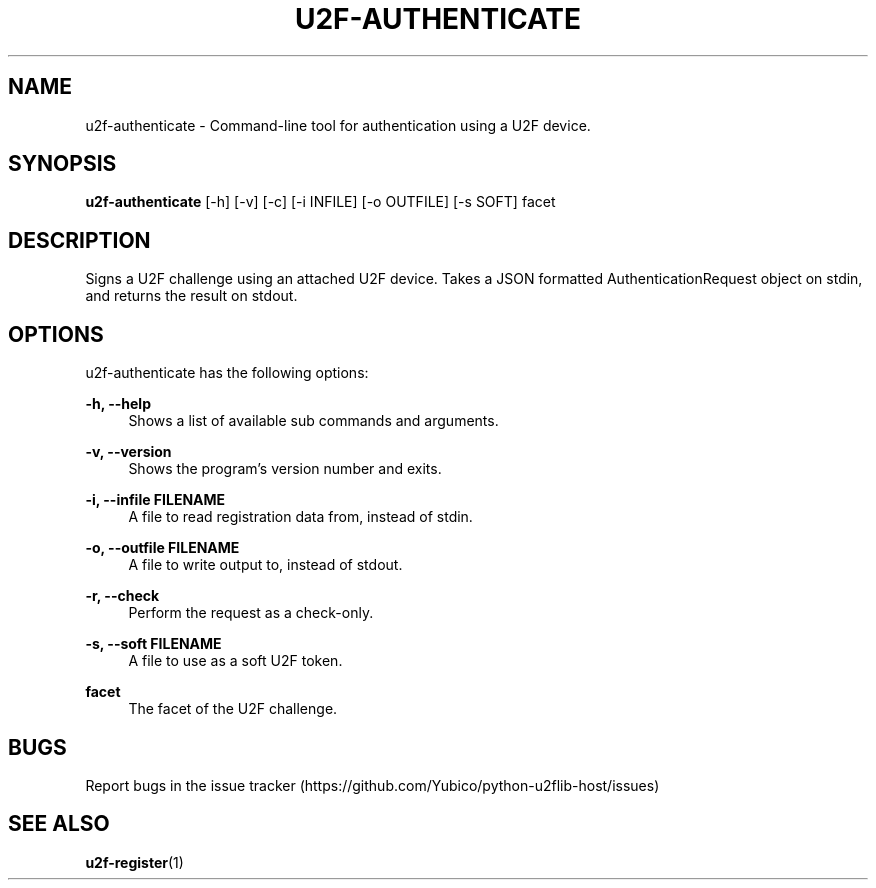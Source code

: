 '\" t
.\"     Title: u2f\e-authenticate
.\"    Author: [FIXME: author] [see http://docbook.sf.net/el/author]
.\" Generator: DocBook XSL Stylesheets v1.78.1 <http://docbook.sf.net/>
.\"      Date: 07/01/2015
.\"    Manual: u2f-authenticate manual
.\"    Source: u2f-authenticate
.\"  Language: English
.\"
.TH "U2F\E\-AUTHENTICATE" "1" "07/01/2015" "u2f\-authenticate" "u2f\-authenticate manual"
.\" -----------------------------------------------------------------
.\" * Define some portability stuff
.\" -----------------------------------------------------------------
.\" ~~~~~~~~~~~~~~~~~~~~~~~~~~~~~~~~~~~~~~~~~~~~~~~~~~~~~~~~~~~~~~~~~
.\" http://bugs.debian.org/507673
.\" http://lists.gnu.org/archive/html/groff/2009-02/msg00013.html
.\" ~~~~~~~~~~~~~~~~~~~~~~~~~~~~~~~~~~~~~~~~~~~~~~~~~~~~~~~~~~~~~~~~~
.ie \n(.g .ds Aq \(aq
.el       .ds Aq '
.\" -----------------------------------------------------------------
.\" * set default formatting
.\" -----------------------------------------------------------------
.\" disable hyphenation
.nh
.\" disable justification (adjust text to left margin only)
.ad l
.\" -----------------------------------------------------------------
.\" * MAIN CONTENT STARTS HERE *
.\" -----------------------------------------------------------------
.SH "NAME"
u2f-authenticate \- Command\-line tool for authentication using a U2F device\&.
.SH "SYNOPSIS"
.sp
\fBu2f\-authenticate\fR [\-h] [\-v] [\-c] [\-i INFILE] [\-o OUTFILE] [\-s SOFT] facet
.SH "DESCRIPTION"
.sp
Signs a U2F challenge using an attached U2F device\&. Takes a JSON formatted AuthenticationRequest object on stdin, and returns the result on stdout\&.
.SH "OPTIONS"
.sp
u2f\-authenticate has the following options:
.PP
\fB\-h, \-\-help\fR
.RS 4
Shows a list of available sub commands and arguments\&.
.RE
.PP
\fB\-v, \-\-version\fR
.RS 4
Shows the program\(cqs version number and exits\&.
.RE
.PP
\fB\-i, \-\-infile FILENAME\fR
.RS 4
A file to read registration data from, instead of stdin\&.
.RE
.PP
\fB\-o, \-\-outfile FILENAME\fR
.RS 4
A file to write output to, instead of stdout\&.
.RE
.PP
\fB\-r, \-\-check\fR
.RS 4
Perform the request as a check\-only\&.
.RE
.PP
\fB\-s, \-\-soft FILENAME\fR
.RS 4
A file to use as a soft U2F token\&.
.RE
.PP
\fBfacet\fR
.RS 4
The facet of the U2F challenge\&.
.RE
.SH "BUGS"
.sp
Report bugs in the issue tracker (https://github\&.com/Yubico/python\-u2flib\-host/issues)
.SH "SEE ALSO"
.sp
\fBu2f\-register\fR(1)
